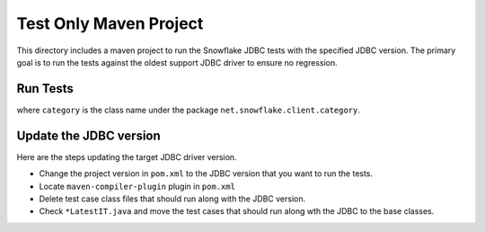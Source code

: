 Test Only Maven Project
***********************

This directory includes a maven project to run the Snowflake JDBC tests with the specified JDBC version.
The primary goal is to run the tests against the oldest support JDBC driver to ensure no regression.

Run Tests
==========

.. code-block: bash

    mvn -DjenkinsIT -DtestCategory=net.snowflake.client.category.<category> verify

where ``category`` is the class name under the package ``net.snowflake.client.category``.

Update the JDBC version
=======================

Here are the steps updating the target JDBC driver version.

- Change the project version in ``pom.xml`` to the JDBC version that you want to run the tests.
- Locate ``maven-compiler-plugin`` plugin in ``pom.xml``
- Delete test case class files that should run along with the JDBC version.
- Check ``*LatestIT.java`` and move the test cases that should run along wth the JDBC to the base classes.